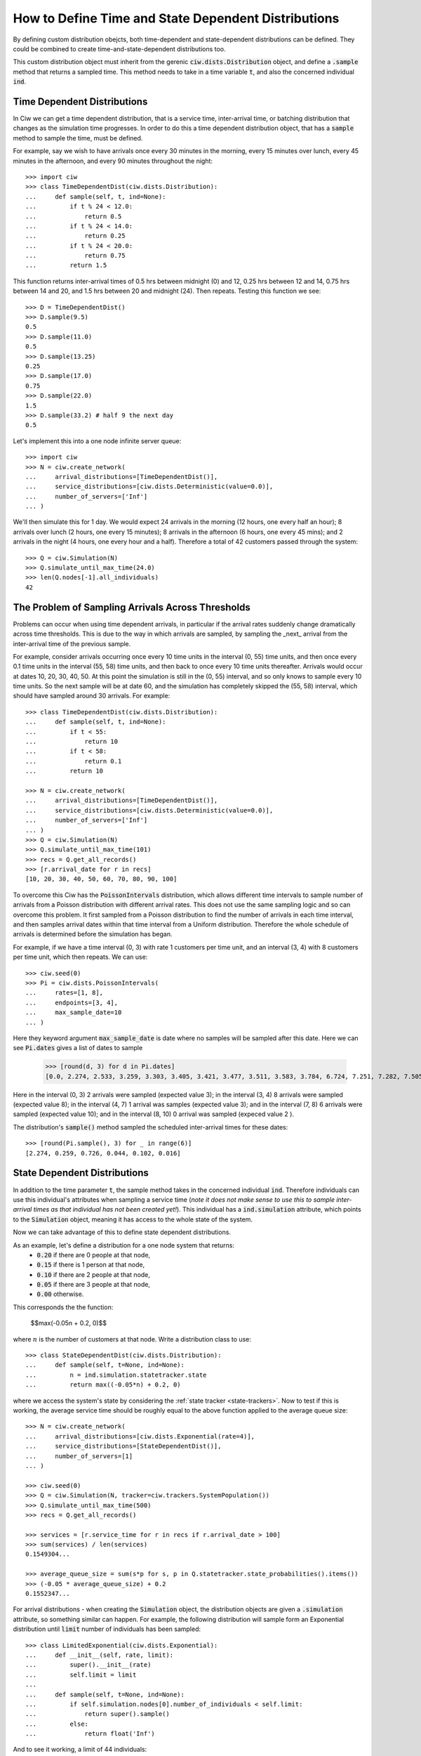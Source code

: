 .. _timedependent-dists:

====================================================
How to Define Time and State Dependent Distributions
====================================================

By defining custom distribution obejcts, both time-dependent and state-dependent distributions can be defined.
They could be combined to create time-and-state-dependent distributions too.

This custom distribution object must inherit from the gerenic :code:`ciw.dists.Distribution` object, and define a :code:`.sample` method that returns a sampled time.
This method needs to take in a time variable :code:`t`, and also the concerned individual :code:`ind`.


Time Dependent Distributions
----------------------------

In Ciw we can get a time dependent distribution, that is a service time, inter-arrival time, or batching distribution that changes as the simulation time progresses.
In order to do this a time dependent distribution object, that has a :code:`sample` method to sample the time, must be defined.

For example, say we wish to have arrivals once every 30 minutes in the morning, every 15 minutes over lunch, every 45 minutes in the afternoon, and every 90 minutes throughout the night::

    >>> import ciw
    >>> class TimeDependentDist(ciw.dists.Distribution):
    ...     def sample(self, t, ind=None):
    ...         if t % 24 < 12.0:
    ...             return 0.5
    ...         if t % 24 < 14.0:
    ...             return 0.25
    ...         if t % 24 < 20.0:
    ...             return 0.75
    ...         return 1.5

This function returns inter-arrival times of 0.5 hrs between midnight (0) and 12, 0.25 hrs between 12 and 14, 0.75 hrs between 14 and 20, and 1.5 hrs between 20 and midnight (24).
Then repeats.
Testing this function we see::

    >>> D = TimeDependentDist()
    >>> D.sample(9.5)
    0.5
    >>> D.sample(11.0)
    0.5
    >>> D.sample(13.25)
    0.25
    >>> D.sample(17.0)
    0.75
    >>> D.sample(22.0)
    1.5
    >>> D.sample(33.2) # half 9 the next day
    0.5

Let's implement this into a one node infinite server queue::

    >>> import ciw
    >>> N = ciw.create_network(
    ...     arrival_distributions=[TimeDependentDist()],
    ...     service_distributions=[ciw.dists.Deterministic(value=0.0)],
    ...     number_of_servers=['Inf']
    ... )

We'll then simulate this for 1 day.
We would expect 24 arrivals in the morning (12 hours, one every half an hour); 8 arrivals over lunch (2 hours, one every 15 minutes); 8 arrivals in the afternoon (6 hours, one every 45 mins); and 2 arrivals in the night (4 hours, one every hour and a half).
Therefore a total of 42 customers passed through the system::

   >>> Q = ciw.Simulation(N)
   >>> Q.simulate_until_max_time(24.0)
   >>> len(Q.nodes[-1].all_individuals)
   42



The Problem of Sampling Arrivals Across Thresholds
--------------------------------------------------

Problems can occur when using time dependent arrivals, in particular if the arrival rates suddenly change dramatically across time thresholds. This is due to the way in which arrivals are sampled, by sampling the _next_ arrival from the inter-arrival time of the previous sample.

For example, consider arrivals occurring once every 10 time units in the interval (0, 55) time units, and then once every 0.1 time units in the interval (55, 58) time units, and then back to once every 10 time units thereafter. Arrivals would occur at dates 10, 20, 30, 40, 50. At this point the simulation is still in the (0, 55) interval, and so only knows to sample every 10 time units. So the next sample will be at date 60, and the simulation has completely skipped the (55, 58) interval, which should have sampled around 30 arrivals.
For example::

    >>> class TimeDependentDist(ciw.dists.Distribution):
    ...     def sample(self, t, ind=None):
    ...         if t < 55:
    ...             return 10
    ...         if t < 58:
    ...             return 0.1
    ...         return 10

    >>> N = ciw.create_network(
    ...     arrival_distributions=[TimeDependentDist()],
    ...     service_distributions=[ciw.dists.Deterministic(value=0.0)],
    ...     number_of_servers=['Inf']
    ... )
    >>> Q = ciw.Simulation(N)
    >>> Q.simulate_until_max_time(101)
    >>> recs = Q.get_all_records()
    >>> [r.arrival_date for r in recs]
    [10, 20, 30, 40, 50, 60, 70, 80, 90, 100]


To overcome this Ciw has the :code:`PoissonIntervals` distribution, which allows different time intervals to sample number of arrivals from a Poisson distribution with different arrival rates. This does not use the same sampling logic and so can overcome this problem. It first sampled from a Poisson distribution to find the number of arrivals in each time interval, and then samples arrival dates within that time interval from a Uniform distribution. Therefore the whole schedule of arrivals is determined before the simulation has began.

For example, if we have a time interval (0, 3) with rate 1 customers per time unit, and an interval (3, 4) with 8 customers per time unit, which then repeats. We can use::

    >>> ciw.seed(0)
    >>> Pi = ciw.dists.PoissonIntervals(
    ...     rates=[1, 8],
    ...     endpoints=[3, 4],
    ...     max_sample_date=10
    ... )

Here they keyword argument :code:`max_sample_date` is date where no samples will be sampled after this date. Here we can see :code:`Pi.dates` gives a list of dates to sample

    >>> [round(d, 3) for d in Pi.dates]
    [0.0, 2.274, 2.533, 3.259, 3.303, 3.405, 3.421, 3.477, 3.511, 3.583, 3.784, 6.724, 7.251, 7.282, 7.505, 7.618, 7.756, 7.91]

Here in the interval (0, 3) 2 arrivals were sampled (expected value 3); in the interval (3, 4) 8 arrivals were sampled (expected value 8); in the interval (4, 7) 1 arrival was samples (expected value 3); and in the interval (7, 8) 6 arrivals were sampled (expected value 10); and in the interval (8, 10) 0 arrival was sampled (expeced value 2
).

The distribution's :code:`sample()` method sampled the scheduled inter-arrival times for these dates::

    >>> [round(Pi.sample(), 3) for _ in range(6)]
    [2.274, 0.259, 0.726, 0.044, 0.102, 0.016]



State Dependent Distributions
-----------------------------

In addition to the time parameter :code:`t`, the sample method takes in the concerned individual :code:`ind`.
Therefore individuals can use this individual's attributes when sampling a service time (*note it does not make sense to use this to sample inter-arrival times as that individual has not been created yet!*).
This individual has a :code:`ind.simulation` attribute, which points to the :code:`Simulation` object, meaning it has access to the whole state of the system.

Now we can take advantage of this to define state dependent distributions.

As an example, let's define a distribution for a one node system that returns:
    + :code:`0.20` if there are 0 people at that node,
    + :code:`0.15` if there is 1 person at that node,
    + :code:`0.10` if there are 2 people at that node,
    + :code:`0.05` if there are 3 people at that node,
    + :code:`0.00` otherwise.
 
This corresponds the the function:
    
    $$\max(-0.05n + 0.2, 0)$$
 
where :math:`n` is the number of customers at that node.
Write a distribution class to use::

    >>> class StateDependentDist(ciw.dists.Distribution):
    ...     def sample(self, t=None, ind=None):
    ...         n = ind.simulation.statetracker.state
    ...         return max((-0.05*n) + 0.2, 0)

where we access the system's state by considering the :ref:`state tracker <state-trackers>`.
Now to test if this is working, the average service time should be roughly equal to the above function applied to the average queue size::

    >>> N = ciw.create_network(
    ...     arrival_distributions=[ciw.dists.Exponential(rate=4)],
    ...     service_distributions=[StateDependentDist()],
    ...     number_of_servers=[1]
    ... )

    >>> ciw.seed(0)
    >>> Q = ciw.Simulation(N, tracker=ciw.trackers.SystemPopulation())
    >>> Q.simulate_until_max_time(500)
    >>> recs = Q.get_all_records()

    >>> services = [r.service_time for r in recs if r.arrival_date > 100]
    >>> sum(services) / len(services)
    0.1549304...

    >>> average_queue_size = sum(s*p for s, p in Q.statetracker.state_probabilities().items())
    >>> (-0.05 * average_queue_size) + 0.2
    0.1552347...

For arrival distributions - when creating the :code:`Simulation` object, the distribution objects are given a :code:`.simulation` attribute, so something similar can happen. For example, the following distribution will sample form an Exponential distribution until :code:`limit` number of individuals has been sampled::

    >>> class LimitedExponential(ciw.dists.Exponential):
    ...     def __init__(self, rate, limit):
    ...         super().__init__(rate)
    ...         self.limit = limit
    ...         
    ...     def sample(self, t=None, ind=None):
    ...         if self.simulation.nodes[0].number_of_individuals < self.limit:
    ...             return super().sample()
    ...         else:
    ...             return float('Inf')

And to see it working, a limit of 44 individuals::

    >>> N = ciw.create_network(
    ...     arrival_distributions=[LimitedExponential(rate=1, limit=44)],
    ...     service_distributions=[ciw.dists.Exponential(rate=3)],
    ...     number_of_servers=[2]
    ... )

    >>> ciw.seed(0)
    >>> Q = ciw.Simulation(N)
    >>> Q.simulate_until_max_time(3000)
    >>> recs = Q.get_all_records()
    >>> len(recs)
    44